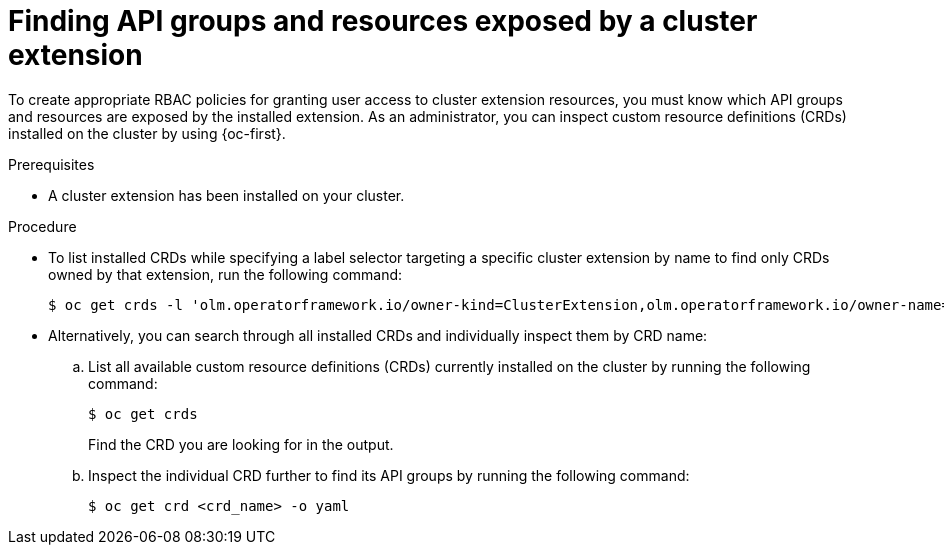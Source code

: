 // Module included in the following assemblies:
//
// * extensions/ce/user-access-resources.adoc

:_mod-docs-content-type: PROCEDURE

[id="olmv1-finding-ce-resources_{context}"]
= Finding API groups and resources exposed by a cluster extension

To create appropriate RBAC policies for granting user access to cluster extension resources, you must know which API groups and resources are exposed by the installed extension. As an administrator, you can inspect custom resource definitions (CRDs) installed on the cluster by using {oc-first}.

.Prerequisites

* A cluster extension has been installed on your cluster.

.Procedure

* To list installed CRDs while specifying a label selector targeting a specific cluster extension by name to find only CRDs owned by that extension, run the following command:
+
[source,terminal]
----
$ oc get crds -l 'olm.operatorframework.io/owner-kind=ClusterExtension,olm.operatorframework.io/owner-name=<cluster_extension_name>'
----

* Alternatively, you can search through all installed CRDs and individually inspect them by CRD name:

.. List all available custom resource definitions (CRDs) currently installed on the cluster by running the following command:
+
[source,terminal]
----
$ oc get crds
----
+
Find the CRD you are looking for in the output.

.. Inspect the individual CRD further to find its API groups by running the following command:
+
[source,terminal]
----
$ oc get crd <crd_name> -o yaml
----
